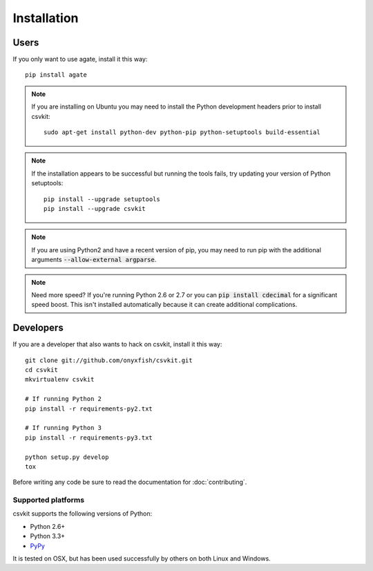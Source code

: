 ============
Installation
============

Users
=====

If you only want to use agate, install it this way::

    pip install agate

.. note::

    If you are installing on Ubuntu you may need to install the Python development headers prior to install csvkit::

        sudo apt-get install python-dev python-pip python-setuptools build-essential

.. note::

    If the installation appears to be successful but running the tools fails, try updating your version of Python setuptools::

        pip install --upgrade setuptools
        pip install --upgrade csvkit

.. note::

    If you are using Python2 and have a recent version of pip, you may need to run pip with the additional arguments :code:`--allow-external argparse`.

.. note::

    Need more speed? If you're running Python 2.6 or 2.7 or you can :code:`pip install cdecimal` for a significant speed boost. This isn't installed automatically because it can create additional complications.

Developers
==========

If you are a developer that also wants to hack on csvkit, install it this way::

    git clone git://github.com/onyxfish/csvkit.git
    cd csvkit
    mkvirtualenv csvkit

    # If running Python 2
    pip install -r requirements-py2.txt

    # If running Python 3
    pip install -r requirements-py3.txt

    python setup.py develop
    tox

Before writing any code be sure to read the documentation for :doc:`contributing`.

Supported platforms
-------------------

csvkit supports the following versions of Python:

* Python 2.6+
* Python 3.3+
* `PyPy <http://pypy.org/>`_

It is tested on OSX, but has been used successfully by others on both Linux and Windows.

